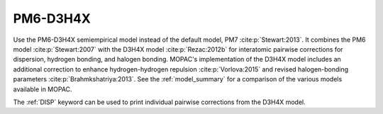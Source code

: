 .. _PM6-D3H4X:

PM6-D3H4X
=========

Use the PM6-D3H4X semiempirical model instead of the default model, PM7 :cite:p:`Stewart:2013`.
It combines the PM6 model :cite:p:`Stewart:2007` with the D3H4X model :cite:p:`Rezac:2012b` for interatomic pairwise corrections
for dispersion, hydrogen bonding, and halogen bonding.
MOPAC's implementation of the D3H4X model includes an additional correction to enhance hydrogen-hydrogen repulsion :cite:p:`Vorlova:2015`
and revised halogen-bonding parameters :cite:p:`Brahmkshatriya:2013`.
See the :ref:`model_summary` for a comparison of the various models available in MOPAC.

The :ref:`DISP` keyword can be used to print individual pairwise corrections from the D3H4X model.
